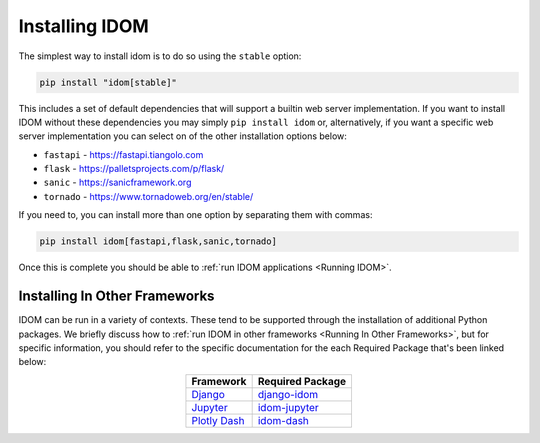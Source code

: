Installing IDOM
===============

The simplest way to install idom is to do so using the ``stable`` option:

.. code-block:: bash

    pip install "idom[stable]"

This includes a set of default dependencies that will support a builtin web server
implementation. If you want to install IDOM without these dependencies you may simply
``pip install idom`` or, alternatively, if you want a specific web server implementation
you can select on of the other installation options below:

- ``fastapi`` - https://fastapi.tiangolo.com
- ``flask`` - https://palletsprojects.com/p/flask/
- ``sanic`` - https://sanicframework.org
- ``tornado`` - https://www.tornadoweb.org/en/stable/

If you need to, you can install more than one option by separating them with commas:

.. code-block:: bash

    pip install idom[fastapi,flask,sanic,tornado]

Once this is complete you should be able to :ref:`run IDOM applications <Running IDOM>`.


Installing In Other Frameworks
------------------------------

IDOM can be run in a variety of contexts. These tend to be supported through the
installation of additional Python packages. We briefly discuss how to
:ref:`run IDOM in other frameworks <Running In Other Frameworks>`, but for specific
information, you should refer to the specific documentation for the each Required
Package that's been linked below:

.. list-table::
    :header-rows: 1
    :align: center
    :widths: auto

    * - Framework
      - Required Package

    * - `Django <https://docs.djangoproject.com/en/3.2/>`__
      - `django-idom <https://github.com/idom-team/django-idom>`__

    * - `Jupyter <https://jupyter.readthedocs.io/en/latest/>`__
      - `idom-jupyter <https://github.com/idom-team/idom-jupyter>`__

    * - `Plotly Dash <https://dash.plotly.com/>`__
      - `idom-dash <https://github.com/idom-team/idom-dash>`__
